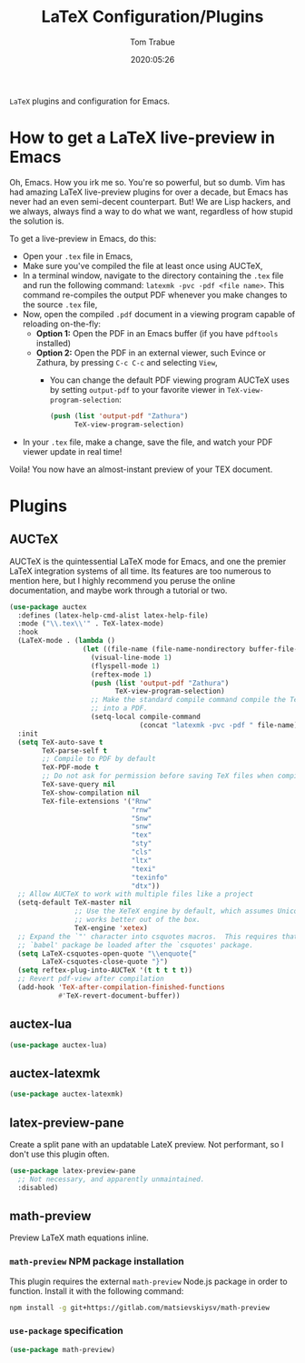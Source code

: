 #+title:  LaTeX Configuration/Plugins
#+author: Tom Trabue
#+email:  tom.trabue@gmail.com
#+date:   2020:05:26
#+STARTUP: fold

=LaTeX= plugins and configuration for Emacs.

* How to get a LaTeX live-preview in Emacs
Oh, Emacs. How you irk me so. You're so powerful, but so dumb. Vim has had
amazing LaTeX live-preview plugins for over a decade, but Emacs has never had an
even semi-decent counterpart. But! We are Lisp hackers, and we always, always
find a way to do what we want, regardless of how stupid the solution is.

To get a live-preview in Emacs, do this:

- Open your =.tex= file in Emacs,
- Make sure you've compiled the file at least once using AUCTeX,
- In a terminal window, navigate to the directory containing the =.tex= file and
  run the following command: =latexmk -pvc -pdf <file name>=. This command
  re-compiles the output PDF whenever you make changes to the source =.tex= file,
- Now, open the compiled =.pdf= document in a viewing program capable of
  reloading on-the-fly:
  - *Option 1:* Open the PDF in an Emacs buffer (if you have =pdftools= installed)
  - *Option 2:* Open the PDF in an external viewer, such Evince or Zathura, by
    pressing =C-c C-c= and selecting =View=,
    - You can change the default PDF viewing program AUCTeX uses by setting
      =output-pdf= to your favorite viewer in =TeX-view-program-selection=:
      #+begin_src emacs-lisp :tangle no
        (push (list 'output-pdf "Zathura")
              TeX-view-program-selection)
      #+end_src
- In your =.tex= file, make a change, save the file, and watch your PDF viewer
  update in real time!

Voila! You now have an almost-instant preview of your TEX document.

* Plugins
** AUCTeX
AUCTeX is the quintessential LaTeX mode for Emacs, and one the premier LaTeX
integration systems of all time. Its features are too numerous to mention here,
but I highly recommend you peruse the online documentation, and maybe work
through a tutorial or two.

#+begin_src emacs-lisp
  (use-package auctex
    :defines (latex-help-cmd-alist latex-help-file)
    :mode ("\\.tex\\'" . TeX-latex-mode)
    :hook
    (LaTeX-mode . (lambda ()
                    (let ((file-name (file-name-nondirectory buffer-file-name)))
                      (visual-line-mode 1)
                      (flyspell-mode 1)
                      (reftex-mode 1)
                      (push (list 'output-pdf "Zathura")
                            TeX-view-program-selection)
                      ;; Make the standard compile command compile the TeX file
                      ;; into a PDF.
                      (setq-local compile-command
                                  (concat "latexmk -pvc -pdf " file-name)))))
    :init
    (setq TeX-auto-save t
          TeX-parse-self t
          ;; Compile to PDF by default
          TeX-PDF-mode t
          ;; Do not ask for permission before saving TeX files when compiling
          TeX-save-query nil
          TeX-show-compilation nil
          TeX-file-extensions '("Rnw"
                                "rnw"
                                "Snw"
                                "snw"
                                "tex"
                                "sty"
                                "cls"
                                "ltx"
                                "texi"
                                "texinfo"
                                "dtx"))
    ;; Allow AUCTeX to work with multiple files like a project
    (setq-default TeX-master nil
                  ;; Use the XeTeX engine by default, which assumes Unicode and
                  ;; works better out of the box.
                  TeX-engine 'xetex)
    ;; Expand the `"' character into csquotes macros.  This requires that the
    ;; `babel' package be loaded after the `csquotes' package.
    (setq LaTeX-csquotes-open-quote "\\enquote{"
          LaTeX-csquotes-close-quote "}")
    (setq reftex-plug-into-AUCTeX '(t t t t t))
    ;; Revert pdf-view after compilation
    (add-hook 'TeX-after-compilation-finished-functions
              #'TeX-revert-document-buffer))
#+end_src

** auctex-lua

#+begin_src emacs-lisp
  (use-package auctex-lua)
#+end_src

** auctex-latexmk

#+begin_src emacs-lisp
  (use-package auctex-latexmk)
#+end_src

** latex-preview-pane
Create a split pane with an updatable LateX preview. Not performant, so I don't
use this plugin often.

#+begin_src emacs-lisp
  (use-package latex-preview-pane
    ;; Not necessary, and apparently unmaintained.
    :disabled)
#+end_src

** math-preview
Preview LaTeX math equations inline.

*** =math-preview= NPM package installation
This plugin requires the external =math-preview= Node.js package in order to
function. Install it with the following command:

#+begin_src sh :tangle no
  npm install -g git+https://gitlab.com/matsievskiysv/math-preview
#+end_src

*** =use-package= specification

#+begin_src emacs-lisp
  (use-package math-preview)
#+end_src

